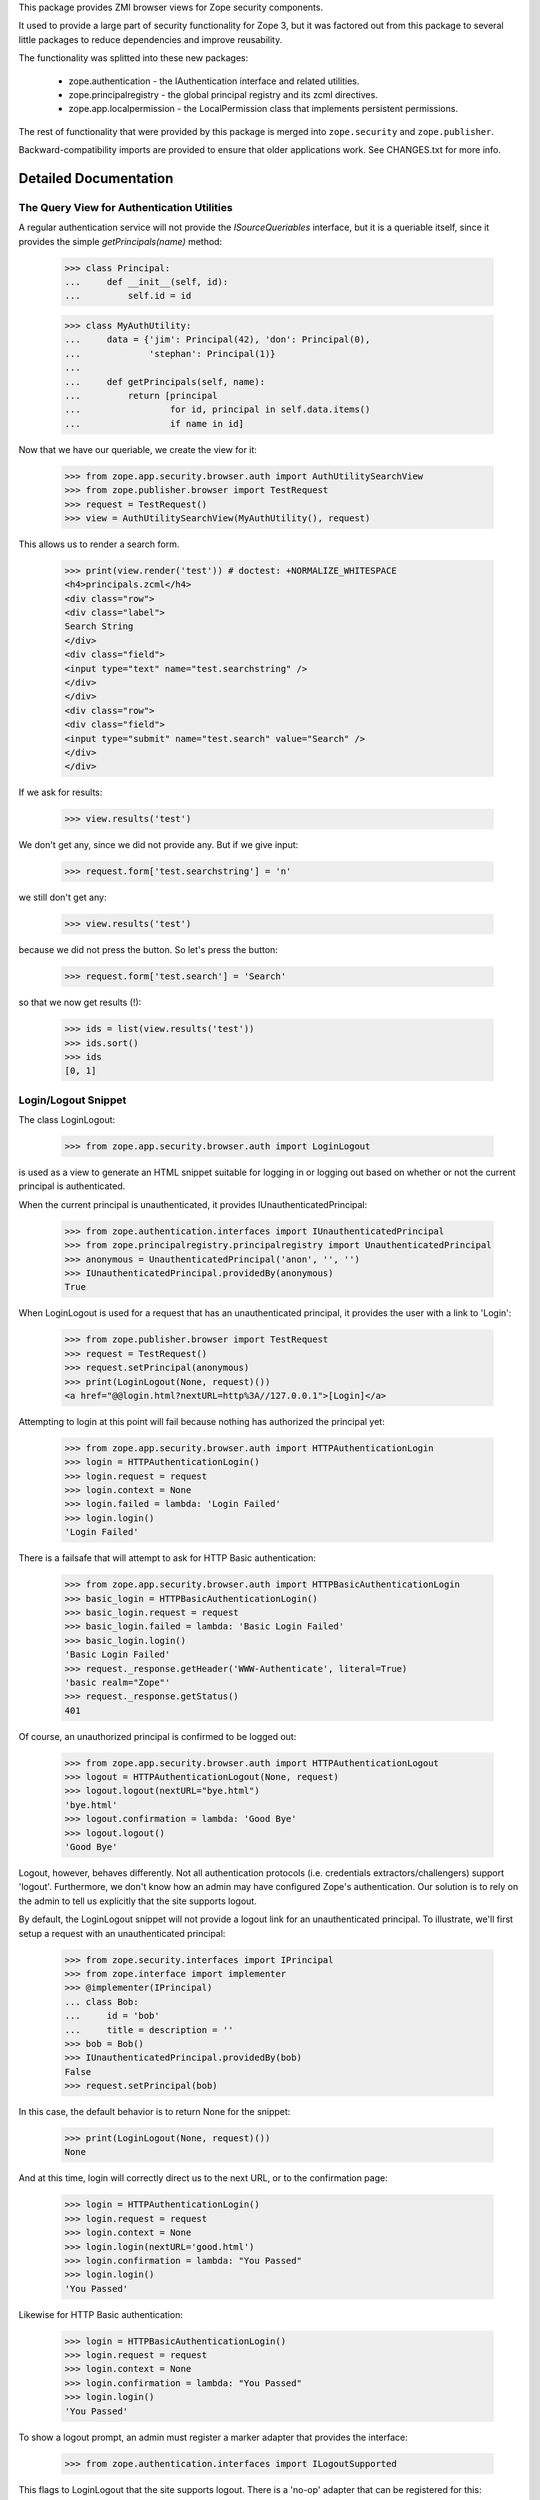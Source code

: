 This package provides ZMI browser views for Zope security components.

It used to provide a large part of security functionality for Zope 3, but it was
factored out from this package to several little packages to reduce dependencies
and improve reusability.

The functionality was splitted into these new packages:

 * zope.authentication - the IAuthentication interface and related utilities.
 * zope.principalregistry - the global principal registry and its zcml directives.
 * zope.app.localpermission - the LocalPermission class that implements
   persistent permissions.

The rest of functionality that were provided by this package is merged into
``zope.security`` and ``zope.publisher``.

Backward-compatibility imports are provided to ensure that older applications
work. See CHANGES.txt for more info.


Detailed Documentation
======================


===========================================
The Query View for Authentication Utilities
===========================================

A regular authentication service will not provide the `ISourceQueriables`
interface, but it is a queriable itself, since it provides the simple
`getPrincipals(name)` method:

  >>> class Principal:
  ...     def __init__(self, id):
  ...         self.id = id

  >>> class MyAuthUtility:
  ...     data = {'jim': Principal(42), 'don': Principal(0),
  ...             'stephan': Principal(1)}
  ...
  ...     def getPrincipals(self, name):
  ...         return [principal
  ...                 for id, principal in self.data.items()
  ...                 if name in id]

Now that we have our queriable, we create the view for it:

  >>> from zope.app.security.browser.auth import AuthUtilitySearchView
  >>> from zope.publisher.browser import TestRequest
  >>> request = TestRequest()
  >>> view = AuthUtilitySearchView(MyAuthUtility(), request)

This allows us to render a search form.

  >>> print(view.render('test')) # doctest: +NORMALIZE_WHITESPACE
  <h4>principals.zcml</h4>
  <div class="row">
  <div class="label">
  Search String
  </div>
  <div class="field">
  <input type="text" name="test.searchstring" />
  </div>
  </div>
  <div class="row">
  <div class="field">
  <input type="submit" name="test.search" value="Search" />
  </div>
  </div>

If we ask for results:

  >>> view.results('test')

We don't get any, since we did not provide any. But if we give input:

  >>> request.form['test.searchstring'] = 'n'

we still don't get any:

  >>> view.results('test')

because we did not press the button. So let's press the button:

  >>> request.form['test.search'] = 'Search'

so that we now get results (!):

  >>> ids = list(view.results('test'))
  >>> ids.sort()
  >>> ids
  [0, 1]


====================
Login/Logout Snippet
====================

The class LoginLogout:

  >>> from zope.app.security.browser.auth import LoginLogout

is used as a view to generate an HTML snippet suitable for logging in or
logging out based on whether or not the current principal is authenticated.

When the current principal is unauthenticated, it provides
IUnauthenticatedPrincipal:

  >>> from zope.authentication.interfaces import IUnauthenticatedPrincipal
  >>> from zope.principalregistry.principalregistry import UnauthenticatedPrincipal
  >>> anonymous = UnauthenticatedPrincipal('anon', '', '')
  >>> IUnauthenticatedPrincipal.providedBy(anonymous)
  True

When LoginLogout is used for a request that has an unauthenticated principal,
it provides the user with a link to 'Login':

  >>> from zope.publisher.browser import TestRequest
  >>> request = TestRequest()
  >>> request.setPrincipal(anonymous)
  >>> print(LoginLogout(None, request)())
  <a href="@@login.html?nextURL=http%3A//127.0.0.1">[Login]</a>

Attempting to login at this point will fail because nothing has
authorized the principal yet:

  >>> from zope.app.security.browser.auth import HTTPAuthenticationLogin
  >>> login = HTTPAuthenticationLogin()
  >>> login.request = request
  >>> login.context = None
  >>> login.failed = lambda: 'Login Failed'
  >>> login.login()
  'Login Failed'

There is a failsafe that will attempt to ask for HTTP Basic authentication:

  >>> from zope.app.security.browser.auth import HTTPBasicAuthenticationLogin
  >>> basic_login = HTTPBasicAuthenticationLogin()
  >>> basic_login.request = request
  >>> basic_login.failed = lambda: 'Basic Login Failed'
  >>> basic_login.login()
  'Basic Login Failed'
  >>> request._response.getHeader('WWW-Authenticate', literal=True)
  'basic realm="Zope"'
  >>> request._response.getStatus()
  401

Of course, an unauthorized principal is confirmed to be logged out:

  >>> from zope.app.security.browser.auth import HTTPAuthenticationLogout
  >>> logout = HTTPAuthenticationLogout(None, request)
  >>> logout.logout(nextURL="bye.html")
  'bye.html'
  >>> logout.confirmation = lambda: 'Good Bye'
  >>> logout.logout()
  'Good Bye'

Logout, however, behaves differently. Not all authentication protocols (i.e.
credentials extractors/challengers) support 'logout'. Furthermore, we don't
know how an admin may have configured Zope's authentication. Our solution is
to rely on the admin to tell us explicitly that the site supports logout.

By default, the LoginLogout snippet will not provide a logout link for an
unauthenticated principal. To illustrate, we'll first setup a request with an
unauthenticated principal:

  >>> from zope.security.interfaces import IPrincipal
  >>> from zope.interface import implementer
  >>> @implementer(IPrincipal)
  ... class Bob:
  ...     id = 'bob'
  ...     title = description = ''
  >>> bob = Bob()
  >>> IUnauthenticatedPrincipal.providedBy(bob)
  False
  >>> request.setPrincipal(bob)

In this case, the default behavior is to return None for the snippet:

  >>> print(LoginLogout(None, request)())
  None

And at this time, login will correctly direct us to the next URL, or
to the confirmation page:

  >>> login = HTTPAuthenticationLogin()
  >>> login.request = request
  >>> login.context = None
  >>> login.login(nextURL='good.html')
  >>> login.confirmation = lambda: "You Passed"
  >>> login.login()
  'You Passed'

Likewise for HTTP Basic authentication:

  >>> login = HTTPBasicAuthenticationLogin()
  >>> login.request = request
  >>> login.context = None
  >>> login.confirmation = lambda: "You Passed"
  >>> login.login()
  'You Passed'


To show a logout prompt, an admin must register a marker adapter that provides
the interface:

  >>> from zope.authentication.interfaces import ILogoutSupported

This flags to LoginLogout that the site supports logout. There is a 'no-op'
adapter that can be registered for this:

  >>> from zope.authentication.logout import LogoutSupported
  >>> from zope.component import provideAdapter
  >>> provideAdapter(LogoutSupported, (None,), ILogoutSupported)

Now when we use LoginLogout with an unauthenticated principal, we get a logout
prompt:

  >>> print(LoginLogout(None, request)())
  <a href="@@logout.html?nextURL=http%3A//127.0.0.1">[Logout]</a>

And we can log this principal out, passing a URL to redirect to:

  >>> logout = HTTPAuthenticationLogout(None, request)
  >>> logout.redirect = lambda: 'You have been redirected.'
  >>> logout.logout(nextURL="loggedout.html")
  'You have been redirected.'


=======
CHANGES
=======

4.0.0 (2017-04-27)
------------------

- Removed use of 'zope.testing.doctestunit' in favor of stdlib's doctest.

- Removed use of ``zope.app.testing`` in favor of ``zope.app.wsgi``.

- Add support for PyPy, Python 3.4, 3.5 and 3.6.


3.7.5 (2010-01-08)
------------------

- Move 'zope.ManageApplication' permission to zope.app.applicationcontrol

- Fix tests using a newer zope.publisher that requires zope.login.

3.7.3 (2009-11-29)
------------------

- provide a clean zope setup and move zope.app.testing to a test dependency

- removed unused dependencies like ZODB3 etc. from install_requires

3.7.2 (2009-09-10)
------------------

- Added data attribute to '_protections.zcml' for PersistentList
  and PersistentDict to accomodate UserList and UserDict behavior
  when they are proxied.

3.7.1 (2009-08-15)
------------------

- Changed globalmodules.zcml to avoid making declarations for
  deprecated standard modules, to avoid deprecation warnings.

  Note that globalmodules.zcml should be avoided.  It's better to make
  declarations for only what you actually need to use.

3.7.0 (2009-03-14)
------------------

- All interfaces, as well as some authentication-related helper classes and
  functions (checkPrincipal, PrincipalSource, PrincipalTerms, etc.) were moved
  into the new ``zope.authentication`` package. Backward-compatibility imports
  are provided.

- The "global principal registry" along with its zcml directives was moved into
  new "zope.principalregistry" package. Backward-compatibility imports are
  provided.

- The IPrincipal -> zope.publisher.interfaces.logginginfo.ILoggingInfo
  adapter was moved to ``zope.publisher``. Backward-compatibility import
  is provided.

- The PermissionsVocabulary and PermissionIdsVocabulary has been moved
  to the ``zope.security`` package. Backward-compatibility imports are
  provided.

- The registration of the "zope.Public" permission as well as some other
  common permissions, like "zope.View" have been moved to ``zope.security``.
  Its configure.zcml is now included by this package.

- The "protect" function is now a no-op and is not needed anymore, because
  zope.security now knows about i18n messages and __name__ and __parent__
  attributes and won't protect them by default.

- The addCheckerPublic was moved from zope.app.security.tests to
  zope.security.testing. Backward-compatibility import is provided.

- The ``LocalPermission`` class is now moved to new ``zope.app.localpermission``
  package. This package now only has backward-compatibility imports and
  zcml includes.

- Cleanup dependencies after refactorings. Also, don't depend on
  zope.app.testing for tests anymore.

- Update package's description to point about refactorings done.

3.6.2 (2009-03-10)
------------------

- The `Allow`, `Deny` and `Unset` permission settings was preferred to
  be imported from ``zope.securitypolicy.interfaces`` for a long time
  and now they are completely moved there from ``zope.app.security.settings``
  as well as the ``PermissionSetting`` class. The only thing left for
  backward compatibility is the import of Allow/Unset/Deny constants if
  ``zope.securitypolicy`` is installed to allow unpickling of security
  settings.

3.6.1 (2009-03-09)
------------------

- Depend on new ``zope.password`` package instead of ``zope.app.authentication``
  to get password managers for the authentication utility, thus remove
  dependency on ``zope.app.authentication``.

- Use template for AuthUtilitySearchView instead of ugly HTML
  constructing in the python code.

- Bug: The `sha` and `md5` modules has been deprecated in Python 2.6.
  Whenever the ZCML of this package was included when using Python 2.6,
  a deprecation warning had been raised stating that `md5` and `sha` have
  been deprecated. Provided a simple condition to check whether Python 2.6
  or later is installed by checking for the presense of `json` module
  thas was added only in Python 2.6 and thus optionally load the security
  declaration for `md5` and `sha`.

- Remove deprecated code, thus removing explicit dependency on
  zope.deprecation and zope.deferredimport.

- Cleanup code a bit, replace old __used_for__ statements by ``adapts``
  calls.

3.6.0 (2009-01-31)
------------------

- Changed mailing list address to zope-dev at zope.org, because
  zope3-dev is retired now. Changed "cheeseshop" to "pypi" in
  the package homepage.

- Moved the `protectclass` module to `zope.security` leaving only a
  compatibility module here that imports from the new location.

- Moved the <module> directive implementation to `zope.security`.

- Use `zope.container` instead of `zope.app.container`;.

3.5.3 (2008-12-11)
------------------

- use zope.browser.interfaces.ITerms instead of
  `zope.app.form.browser.interfaces`.

3.5.2 (2008-07-31)
------------------

- Bug: It turned out that checking for regex was not much better of an
  idea, since it causes deprecation warnings in Python 2.4. Thus let's
  look for a library that was added in Python 2.5.

3.5.1 (2008-06-24)
------------------

- Bug: The `gopherlib` module has been deprecated in Python 2.5. Whenever the
  ZCML of this package was included when using Python 2.5, a deprecation
  warning had been raised stating that `gopherlib` has been
  deprecated. Provided a simple condition to check whether Python 2.5 or later
  is installed by checking for the deleted `regex` module and thus optionally
  load the security declaration for `gopherlib`.

3.5.0 (2008-02-05)
------------------

- Feature:
  `zope.app.security.principalregistry.PrincipalRegistry.getPrincipal` returns
  `zope.security.management.system_user` when its id is used for the search
  key.

3.4.0 (2007-10-27)
------------------

- Initial release independent of the main Zope tree.


